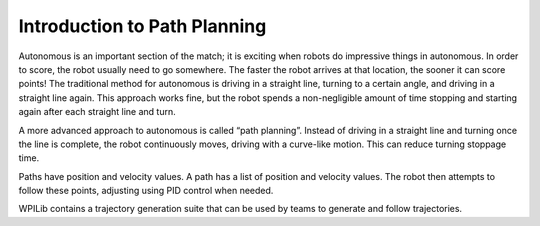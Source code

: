 Introduction to Path Planning
=============================
Autonomous is an important section of the match; it is exciting when robots do impressive things in autonomous. In order to score, the robot usually need to go somewhere. The faster the robot arrives at that location, the sooner it can score points! The traditional method for autonomous is driving in a straight line, turning to a certain angle, and driving in a straight line again. This approach works fine, but the robot spends a non-negligible amount of time stopping and starting again after each straight line and turn.

A more advanced approach to autonomous is called “path planning”. Instead of driving in a straight line and turning once the line is complete, the robot continuously moves, driving with a curve-like motion. This can reduce turning stoppage time.

Paths have position and velocity values. A path has a list of position and velocity values. The robot then attempts to follow these points, adjusting using PID control when needed.

WPILib contains a trajectory generation suite that can be used by teams to generate and follow trajectories.

